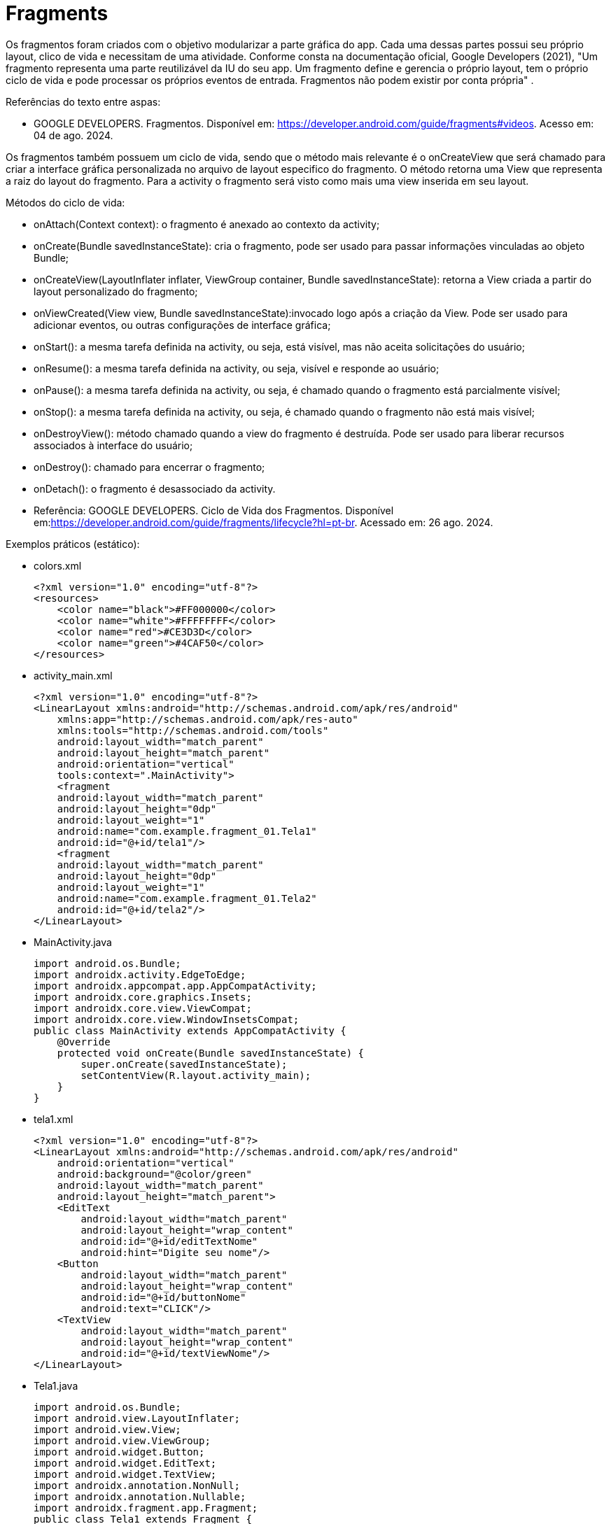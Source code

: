 
= Fragments

Os fragmentos foram criados com o objetivo modularizar a parte gráfica do app. Cada uma dessas partes possui seu próprio layout, clico de vida e necessitam de uma atividade. Conforme consta na documentação oficial, Google Developers (2021), "Um fragmento representa uma parte reutilizável da IU do seu app. Um fragmento define e gerencia o próprio layout, tem o próprio ciclo de vida e pode processar os próprios eventos de entrada. Fragmentos não podem existir por conta própria" .

Referências do texto entre aspas: 

- GOOGLE DEVELOPERS. Fragmentos. Disponível em: <https://developer.android.com/guide/fragments#videos>. Acesso em: 04 de ago. 2024. 

Os fragmentos também possuem um ciclo de vida, sendo que o método mais relevante é o onCreateView que será chamado para criar a interface gráfica personalizada no arquivo de layout especifico do fragmento. O método retorna uma View que representa a raiz do layout do fragmento. Para a activity o fragmento será visto como mais uma view inserida em seu layout.

Métodos do ciclo de vida:

- onAttach(Context context): o fragmento é anexado ao contexto da activity;

- onCreate(Bundle savedInstanceState): cria o fragmento, pode ser usado para passar informações vinculadas ao objeto Bundle; 

- onCreateView(LayoutInflater inflater, ViewGroup container, Bundle savedInstanceState): retorna a View criada a partir do layout personalizado do fragmento;

- onViewCreated(View view, Bundle savedInstanceState):invocado logo após a criação da View. Pode ser usado para adicionar eventos, ou outras configurações de interface gráfica;

- onStart(): a mesma tarefa definida na activity, ou seja, está visível, mas não aceita solicitações do usuário;

- onResume(): a mesma tarefa definida na activity, ou seja, visível e responde ao usuário;

- onPause(): a mesma tarefa definida na activity, ou seja, é chamado quando o fragmento está parcialmente visível;

- onStop(): a mesma tarefa definida na activity, ou seja, é chamado quando o fragmento não está mais visível;

- onDestroyView(): método chamado quando a view do fragmento é destruída. Pode ser usado para liberar recursos associados à interface do usuário;

- onDestroy(): chamado para encerrar o fragmento;

- onDetach(): o fragmento é desassociado da activity.

- Referência: GOOGLE DEVELOPERS. Ciclo de Vida dos Fragmentos. Disponível em:<https://developer.android.com/guide/fragments/lifecycle?hl=pt-br>. Acessado em: 26 ago. 2024.

Exemplos práticos (estático):

- colors.xml
[source,xml]
<?xml version="1.0" encoding="utf-8"?>
<resources>
    <color name="black">#FF000000</color>
    <color name="white">#FFFFFFFF</color>
    <color name="red">#CE3D3D</color>
    <color name="green">#4CAF50</color>
</resources>

- activity_main.xml
[source,xml]
<?xml version="1.0" encoding="utf-8"?>
<LinearLayout xmlns:android="http://schemas.android.com/apk/res/android"
    xmlns:app="http://schemas.android.com/apk/res-auto"
    xmlns:tools="http://schemas.android.com/tools"
    android:layout_width="match_parent"
    android:layout_height="match_parent"
    android:orientation="vertical"
    tools:context=".MainActivity">
    <fragment
    android:layout_width="match_parent"
    android:layout_height="0dp"
    android:layout_weight="1"
    android:name="com.example.fragment_01.Tela1"
    android:id="@+id/tela1"/>
    <fragment
    android:layout_width="match_parent"
    android:layout_height="0dp"
    android:layout_weight="1"
    android:name="com.example.fragment_01.Tela2"
    android:id="@+id/tela2"/>
</LinearLayout>

- MainActivity.java
[source,java]
import android.os.Bundle;
import androidx.activity.EdgeToEdge;
import androidx.appcompat.app.AppCompatActivity;
import androidx.core.graphics.Insets;
import androidx.core.view.ViewCompat;
import androidx.core.view.WindowInsetsCompat;
public class MainActivity extends AppCompatActivity {
    @Override
    protected void onCreate(Bundle savedInstanceState) {
        super.onCreate(savedInstanceState);
        setContentView(R.layout.activity_main);
    }
}

- tela1.xml
[source,xml]
<?xml version="1.0" encoding="utf-8"?>
<LinearLayout xmlns:android="http://schemas.android.com/apk/res/android"
    android:orientation="vertical"
    android:background="@color/green"
    android:layout_width="match_parent"
    android:layout_height="match_parent">
    <EditText
        android:layout_width="match_parent"
        android:layout_height="wrap_content"
        android:id="@+id/editTextNome"
        android:hint="Digite seu nome"/>
    <Button
        android:layout_width="match_parent"
        android:layout_height="wrap_content"
        android:id="@+id/buttonNome"
        android:text="CLICK"/>
    <TextView
        android:layout_width="match_parent"
        android:layout_height="wrap_content"
        android:id="@+id/textViewNome"/>
</LinearLayout>

- Tela1.java
[source,java]
import android.os.Bundle;
import android.view.LayoutInflater;
import android.view.View;
import android.view.ViewGroup;
import android.widget.Button;
import android.widget.EditText;
import android.widget.TextView;
import androidx.annotation.NonNull;
import androidx.annotation.Nullable;
import androidx.fragment.app.Fragment;
public class Tela1 extends Fragment {
    private EditText editText;
    private Button button;
    private TextView textView;
    @Override
    public View onCreateView(LayoutInflater inflater,
                             ViewGroup container,
                             Bundle savedInstanceState) {
        View view = inflater.inflate(R.layout.tela1,container,
                false);
        return view;
    }
    @Override
    public void onViewCreated(@NonNull View view, @Nullable Bundle savedInstanceState) {
        super.onViewCreated(view, savedInstanceState);
        editText = view.findViewById(R.id.editTextNome);
        button = view.findViewById(R.id.buttonNome);
        textView = view.findViewById(R.id.textViewNome);
        button.setOnClickListener(new View.OnClickListener() {
            @Override
            public void onClick(View view) {
                textView.setText(editText.getText().toString());
            }
        });
    }
}

- tela2.xml
[source,xml]
<?xml version="1.0" encoding="utf-8"?>
<LinearLayout xmlns:android="http://schemas.android.com/apk/res/android"
    android:orientation="vertical"
    android:layout_width="match_parent"
    android:background="@color/red"
    android:layout_height="match_parent">
    <EditText
        android:layout_width="match_parent"
        android:layout_height="wrap_content"
        android:id="@+id/editTextCurso"
        android:hint="Digite o curso"/>
    <Button
        android:layout_width="match_parent"
        android:layout_height="wrap_content"
        android:id="@+id/buttonCurso"
        android:text="CLICK"/>
    <TextView
        android:layout_width="match_parent"
        android:layout_height="wrap_content"
        android:id="@+id/textViewCurso"/>
</LinearLayout>

- Tela2.java
[source,java]
import android.os.Bundle;
import android.view.LayoutInflater;
import android.view.View;
import android.view.ViewGroup;
import android.widget.Button;
import android.widget.EditText;
import android.widget.TextView;
import androidx.annotation.NonNull;
import androidx.annotation.Nullable;
import androidx.fragment.app.Fragment;
public class Tela2 extends Fragment {
    private EditText editText;
    private Button button;
    private TextView textView;
    @Override
    public View onCreateView(LayoutInflater inflater,
                             ViewGroup container, Bundle savedInstanceState) {
        View view = inflater.inflate(R.layout.tela2, container, false);
        return view;
    }//method
    @Override
    public void onViewCreated(@NonNull View view, @Nullable Bundle savedInstanceState) {
        super.onViewCreated(view, savedInstanceState);
        editText = view.findViewById(R.id.editTextCurso);
        button = view.findViewById(R.id.buttonCurso);
        textView = view.findViewById(R.id.textViewCurso);
        button.setOnClickListener(new View.OnClickListener() {
            @Override
            public void onClick(View view) {
                textView.setText(editText.getText().toString());
            }
        });
    }
}
    
Exemplos práticos (dinâmico):

- colors.xml
[source,xml]
<?xml version="1.0" encoding="utf-8"?>
<resources>
    <color name="black">#FF000000</color>
    <color name="white">#FFFFFFFF</color>
    <color name="green">#4CAF50</color>
    <color name="orange">#FF9800</color>
    <color name="blue">#00BCD4</color>
    <color name="red">#E91E63</color>
</resources>

- activity_main.xml
[source,xml]
<?xml version="1.0" encoding="utf-8"?>
<LinearLayout xmlns:android="http://schemas.android.com/apk/res/android"
    xmlns:app="http://schemas.android.com/apk/res-auto"
    xmlns:tools="http://schemas.android.com/tools"
    android:layout_width="match_parent"
    android:layout_height="match_parent"
    android:orientation="vertical"
    android:background="@color/orange"
    tools:context=".MainActivity">
    <LinearLayout
        android:layout_width="match_parent"
        android:layout_height="wrap_content"
        android:orientation="horizontal">
        <Button
            android:layout_width="0dp"
            android:layout_weight="1"
            android:text="Tela1"
            android:onClick="trocar"
            android:id="@+id/buttonTela1"
            android:layout_height="wrap_content"/>
        <Button
            android:layout_width="0dp"
            android:layout_weight="1"
            android:text="Tela2"
            android:onClick="trocar"
            android:id="@+id/buttonTela2"
            android:layout_height="wrap_content"/>
    </LinearLayout>
    <FrameLayout
    android:layout_width="match_parent"
    android:layout_height="match_parent"
    android:background="@color/red"
    android:id="@+id/telaPrincipal" />
</LinearLayout>

- MainActivity.java
[source,java]
import android.os.Bundle;
import android.view.View;
import android.widget.Button;
import androidx.activity.EdgeToEdge;
import androidx.appcompat.app.AppCompatActivity;
import androidx.core.graphics.Insets;
import androidx.core.view.ViewCompat;
import androidx.core.view.WindowInsetsCompat;
import androidx.fragment.app.FragmentManager;
import androidx.fragment.app.FragmentTransaction;
public class MainActivity extends AppCompatActivity {
    private Button buttonTela1,buttonTela2;
    private FragmentManager fm;
    @Override
    protected void onCreate(Bundle savedInstanceState) {
        super.onCreate(savedInstanceState);
        setContentView(R.layout.activity_main);
        buttonTela1 = findViewById(R.id.buttonTela1);  
        buttonTela2 = findViewById(R.id.buttonTela2);
        fm = getSupportFragmentManager();  
        // Carrega a tela 1
        FragmentTransaction ft = fm.beginTransaction();
        ft.replace(R.id.telaPrincipal, new Tela1());
        ft.commit();
    }
    public void trocar(View view){
        if(view.getId() == R.id.buttonTela1){
            FragmentTransaction ft = fm.beginTransaction();  
            ft.replace(R.id.telaPrincipal, new Tela1());  
            ft.commit();  //confirmar
        }
        if(view.getId() == R.id.buttonTela2){
            FragmentTransaction ft = fm.beginTransaction();
            ft.replace(R.id.telaPrincipal, new Tela2());
            ft.commit();
        }
    }//
}

- tela1.xml
[source,xml]
<?xml version="1.0" encoding="utf-8"?>
<LinearLayout
    xmlns:android="http://schemas.android.com/apk/res/android"
    android:layout_width="match_parent"
    android:background="@color/green"
    android:orientation="vertical"
    android:layout_height="match_parent">
    <EditText
        android:layout_width="match_parent"
        android:layout_height="wrap_content"
        android:id="@+id/editTextNome"
        android:hint="Digite seu nome"/>
    <Button
        android:layout_width="match_parent"
        android:layout_height="wrap_content"
        android:id="@+id/buttonNome"
        android:text="CLICK"/>
    <TextView
        android:layout_width="match_parent"
        android:layout_height="wrap_content"
        android:id="@+id/textViewNome" />
</LinearLayout>

- Tela1.java
[source,java]
import android.os.Bundle;
import android.view.LayoutInflater;
import android.view.View;
import android.view.ViewGroup;
import android.widget.Button;
import android.widget.EditText;
import android.widget.TextView;
import androidx.annotation.NonNull;
import androidx.annotation.Nullable;
import androidx.fragment.app.Fragment;
public class Tela1 extends Fragment {
    private EditText editText;
    private Button button;
    private TextView textView;
    @Override
    public View onCreateView(LayoutInflater inflater, ViewGroup container, Bundle savedInstanceState) {
        View view = inflater.inflate(R.layout.tela1,container, false);
        return view;
    }//method
    @Override
    public void onViewCreated(@NonNull View view, @Nullable Bundle savedInstanceState) {
        super.onViewCreated(view, savedInstanceState);
        editText = view.findViewById(R.id.editTextNome);
        button = view.findViewById(R.id.buttonNome);
        textView = view.findViewById(R.id.textViewNome);
        button.setOnClickListener(new View.OnClickListener() {
            @Override
            public void onClick(View view) {
                textView.setText(editText.getText().toString());
            }
        });
    }
}

- tela2.xml
[source,xml]
<?xml version="1.0" encoding="utf-8"?>
<LinearLayout
    xmlns:android="http://schemas.android.com/apk/res/android"
    android:layout_width="match_parent"
    android:background="@color/blue"
    android:orientation="vertical"
    android:layout_height="match_parent">
    <EditText
        android:layout_width="match_parent"
        android:layout_height="wrap_content"
        android:id="@+id/editTextCurso"
        android:hint="Digite o curso"/>
    <Button
        android:layout_width="match_parent"
        android:layout_height="wrap_content"
        android:id="@+id/buttonCurso"
        android:text="CLICK"/>
    <TextView
        android:layout_width="match_parent"
        android:layout_height="wrap_content"
        android:id="@+id/textViewCurso" />
</LinearLayout>

- Tela2.java
[source,java]
import android.os.Bundle;
import android.view.LayoutInflater;
import android.view.View;
import android.view.ViewGroup;
import android.widget.Button;
import android.widget.EditText;
import android.widget.TextView;
import androidx.annotation.NonNull;
import androidx.annotation.Nullable;
import androidx.fragment.app.Fragment;
public class Tela2 extends Fragment {
    private EditText editText;
    private Button button;
    private TextView textView;
    @Override
    public View onCreateView(LayoutInflater inflater,
                             ViewGroup container, Bundle savedInstanceState) {
        View view = inflater.inflate(R.layout.tela2,container,false);
        return view;
    }//method
    @Override
    public void onViewCreated(@NonNull View view, @Nullable Bundle savedInstanceState) {
        super.onViewCreated(view, savedInstanceState);
        editText = view.findViewById(R.id.editTextCurso);
        button = view.findViewById(R.id.buttonCurso);
        textView = view.findViewById(R.id.textViewCurso);
        button.setOnClickListener(new View.OnClickListener() {
            @Override
            public void onClick(View view) {
                textView.setText(editText.getText().toString());
            }
        });
    }
}

Veja que na documentação oficial(https://developer.android.com/guide/fragments/create?hl=pt-br), que a tag para adicionar o fragmento foi atualizada para <androidx.fragment.app.FragmentContainerView>. A mesma tag pode ser usada tanto para adicionar o fragmento via XML como programaticamente. A diferença é que para adicionar via XML, deve ser usado o atributo name, passando o nome da classe java que estende a classe Fragment. Caso deseje adicionar de forma dinâmica use o atributo id. 

Por exemplo: no arquivo activity_main.xml a nova tag  adicionada ficaria assim:

[source,xml]
<androidx.fragment.app.FragmentContainerView
   android:layout_width="wrap_content"
   android:layout_height="wrap_content"
   android:id="@+id/tela" />

Na classe MainActivity, coloque o gerenciamento de fragmento no método onCreate.

[source,java]
protected void onCreate(Bundle savedInstanceState) {
   super.onCreate(savedInstanceState);
   setContentView(R.layout.activity_main);
   getSupportFragmentManager().beginTransaction()
           .setReorderingAllowed(true) 
           .add(R.id.tela, FragmentActivity.class,null)
           .commit();
}

Exemplos práticos (FragContentView):

- colors.xml
[source,xml]
<?xml version="1.0" encoding="utf-8"?>
<resources>
    <color name="black">#FF000000</color>
    <color name="white">#FFFFFFFF</color>
    <color name="green">#4CAF50</color>
    <color name="orange">#FF9800</color>
    <color name="blue">#00BCD4</color>
    <color name="red">#E91E63</color>
</resources>

- activity_main.xml
[source,xml]
<?xml version="1.0" encoding="utf-8"?>
<LinearLayout xmlns:android="http://schemas.android.com/apk/res/android"
    xmlns:tools="http://schemas.android.com/tools"
    android:layout_width="match_parent"
    android:layout_height="match_parent"
    android:orientation="vertical"
    android:background="@color/orange"
    tools:context=".MainActivity">
    <androidx.fragment.app.FragmentContainerView
        android:id="@+id/telaPrincipal"
        android:layout_width="match_parent"
        android:layout_height="match_parent"
        android:background="@color/green"
        tools:layout="@layout/tela1" />
</LinearLayout>

- tela1.xml
[source,xml]
<?xml version="1.0" encoding="utf-8"?>
<LinearLayout xmlns:android="http://schemas.android.com/apk/res/android"
    android:layout_width="match_parent"
    android:layout_height="match_parent"
    android:orientation="vertical"
    android:gravity="center"
    android:padding="24dp"
    android:background="@android:color/holo_blue_light">
    <TextView
        android:id="@+id/textViewMensagem"
        android:layout_width="wrap_content"
        android:layout_height="wrap_content"
        android:text="Olá, você está na Tela 1!"
        android:textSize="20sp"
        android:textColor="@android:color/white" />
    <Button
        android:id="@+id/buttonMensagem"
        android:layout_width="wrap_content"
        android:layout_height="wrap_content"
        android:text="Clique aqui"
        android:layout_marginTop="16dp" />
</LinearLayout>

- Tela1.java
[source,java]
import android.os.Bundle;
import android.view.LayoutInflater;
import android.view.View;
import android.view.ViewGroup;
import android.widget.Button;
import android.widget.TextView;
import androidx.annotation.NonNull;
import androidx.annotation.Nullable;
import androidx.fragment.app.Fragment;
public class Tela1 extends Fragment {
    private TextView textView;
    private Button button;
    @Override
    public View onCreateView(LayoutInflater inflater, ViewGroup container, Bundle savedInstanceState) {
        return inflater.inflate(R.layout.tela1, container, false);
    }
    @Override
    public void onViewCreated(@NonNull View view, @Nullable Bundle savedInstanceState) {
        super.onViewCreated(view, savedInstanceState);
        textView = view.findViewById(R.id.textViewMensagem);
        button = view.findViewById(R.id.buttonMensagem);
        button.setOnClickListener(new View.OnClickListener() {
            @Override
            public void onClick(View v) {
                textView.setText("Você clicou no botão da Tela 1!");
            }
        });
    }
}

- MainActivity.java
[source,java]
import android.os.Bundle;
import androidx.activity.EdgeToEdge;
import androidx.appcompat.app.AppCompatActivity;
import androidx.core.graphics.Insets;
import androidx.core.view.ViewCompat;
import androidx.core.view.WindowInsetsCompat;
import androidx.fragment.app.FragmentManager;
import androidx.fragment.app.FragmentTransaction;
public class MainActivity extends AppCompatActivity {
    @Override
    protected void onCreate(Bundle savedInstanceState) {
        super.onCreate(savedInstanceState);
        setContentView(R.layout.activity_main);
        FragmentManager fm = getSupportFragmentManager();
        FragmentTransaction ft = fm.beginTransaction();
        ft.replace(R.id.telaPrincipal, new Tela1());
        ft.commit();
    }
}

Exemplo mostrando a interação do clico de vida da Activity e dos Fragments:

- activity_main.xml
[source,xml]
<?xml version="1.0" encoding="utf-8"?>
<androidx.constraintlayout.widget.ConstraintLayout xmlns:android="http://schemas.android.com/apk/res/android"
    xmlns:app="http://schemas.android.com/apk/res-auto"
    xmlns:tools="http://schemas.android.com/tools"
    android:id="@+id/main"
    android:layout_width="match_parent"
    android:layout_height="match_parent"
    tools:context=".MainActivity">
    <LinearLayout xmlns:android="http://schemas.android.com/apk/res/android"
        android:layout_width="match_parent"
        android:layout_height="match_parent"
        android:orientation="vertical">
        <FrameLayout
            android:id="@+id/fragment_container"
            android:layout_width="match_parent"
            android:layout_height="0dp"
            android:layout_weight="1" />
        <Button
            android:id="@+id/button"
            android:layout_width="match_parent"
            android:layout_height="wrap_content"
            android:text="Trocar Fragmento" />
    </LinearLayout>
</androidx.constraintlayout.widget.ConstraintLayout>

- fragment_imagem.xml
[source,xml]
<?xml version="1.0" encoding="utf-8"?>
<FrameLayout xmlns:android="http://schemas.android.com/apk/res/android"
    xmlns:tools="http://schemas.android.com/tools"
    android:layout_width="match_parent"
    android:layout_height="match_parent"
    tools:context=".ImagemFragment">
    <ImageView
        android:id="@+id/imagem"
        android:layout_width="match_parent"
        android:layout_height="wrap_content"
        android:src="@drawable/ic_launcher_foreground"
        tools:srcCompat="@tools:sample/avatars" />
</FrameLayout>

- fragment_lista.xml
[source,xml]
<?xml version="1.0" encoding="utf-8"?>
<FrameLayout xmlns:android="http://schemas.android.com/apk/res/android"
    xmlns:tools="http://schemas.android.com/tools"
    android:layout_width="match_parent"
    android:layout_height="match_parent"
    tools:context=".ListaFragment">
    <ListView
        android:id="@+id/list_view"
        android:layout_width="match_parent"
        android:layout_height="match_parent"/>
</FrameLayout>

- MainActivity.java
[source,java]
import android.os.Bundle;
import android.util.Log;
import android.view.View;
import android.widget.Button;
import androidx.activity.EdgeToEdge;
import androidx.appcompat.app.AppCompatActivity;
import androidx.core.graphics.Insets;
import androidx.core.view.ViewCompat;
import androidx.core.view.WindowInsetsCompat;
import androidx.fragment.app.Fragment;
import androidx.fragment.app.FragmentManager;
import androidx.fragment.app.FragmentTransaction;
public class MainActivity extends AppCompatActivity {
    private boolean controleFragment = true;
    @Override
    protected void onCreate(Bundle savedInstanceState) {
        super.onCreate(savedInstanceState);
        //permite que você exiba visualizações atrás da barra de status
        EdgeToEdge.enable(this);
        setContentView(R.layout.activity_main);
        //insets barra de status no topo da tela
        // ou a barra de navegação na parte inferior.
        //garantir que o conteúdo da tela
        // não fique oculto ou sobreposto por esses elementos do sistema.
        ViewCompat.setOnApplyWindowInsetsListener(findViewById(R.id.main), (v, insets) -> {
            Insets systemBars = insets.getInsets(WindowInsetsCompat.Type.systemBars());
            v.setPadding(systemBars.left, systemBars.top, systemBars.right, systemBars.bottom);
            return insets;
        });
        Log.i("Activity","Criada");
        if (savedInstanceState == null) {
            mostrar(new ImagemFragment());
        }
        Button button = findViewById(R.id.button);
        button.setOnClickListener(new View.OnClickListener() {
            @Override
            public void onClick(View v) {
                // Alterna entre os fragmentos
                if (controleFragment) {
                    mostrar(new ListaFragment());
                } else {
                    mostrar(new ImagemFragment());
                }
                controleFragment = !controleFragment;
            }
        });
    }//
    private void mostrar(Fragment fragment) {
        FragmentManager fragmentManager = getSupportFragmentManager();
        FragmentTransaction fragmentTransaction = fragmentManager.beginTransaction();
        fragmentTransaction.replace(R.id.fragment_container, fragment);
        fragmentTransaction.commit();
    }
    @Override
    protected void onPause() {
        super.onPause();
        Log.i("Activity","Pausada");
    }
    @Override
    protected void onResume() {
        super.onResume();
        Log.i("Activity","Pronta");
    }
    @Override
    protected void onStart() {
        super.onStart();
        Log.i("Activity","Inicializada");
    }
    @Override
    protected void onStop() {
        super.onStop();
        Log.i("Activity","Parada");
    }
    @Override
    protected void onDestroy() {
        super.onDestroy();
        Log.i("Activity","Destruída");
    }
}//

- ImagemFragment.java
[source,java]
import android.content.Context;
import android.os.Bundle;
import androidx.fragment.app.Fragment;
import androidx.annotation.NonNull;
import androidx.annotation.Nullable;
import android.util.Log;
import android.view.LayoutInflater;
import android.view.View;
import android.view.ViewGroup;
public class ImagemFragment extends Fragment {
    @Nullable
    @Override
    public View onCreateView(@NonNull LayoutInflater inflater, @Nullable ViewGroup container, @Nullable Bundle savedInstanceState) {
        Log.e("Fragment","criando a view");
        return inflater.inflate(R.layout.fragment_imagem,
                container, false);
    }//
    @Override
    public void onAttach(@NonNull Context context) {
        super.onAttach(context);
        Log.e("Fragment","anexado");
    }
    @Override
    public void onCreate(@Nullable Bundle savedInstanceState) {
        super.onCreate(savedInstanceState);
        Log.e("Fragment","criado");
    }
    @Override
    public void onViewCreated(@NonNull View view, @Nullable Bundle savedInstanceState) {
        super.onViewCreated(view, savedInstanceState);
        Log.e("Fragment","view já criada");
    }
    @Override
    public void onStart() {
        super.onStart();
        Log.e("Fragment","inicializado");
    }
    @Override
    public void onResume() {
        super.onResume();
        Log.e("Fragment","pronto");
    }
    @Override
    public void onStop() {
        super.onStop();
        Log.e("Fragment","parado");
    }
    @Override
    public void onDestroy() {
        super.onDestroy();
        Log.e("Fragment","destroi o fragmento");
    }
    @Override
    public void onDetach() {
        super.onDetach();
        Log.e("Fragment","desassocia o fragmento à actividade");
    }
    @Override
    public void onDestroyView() {
        super.onDestroyView();
        Log.e("Fragment","destroi a view do fragmento");
    }
    @Override
    public void onPause() {
        super.onPause();
        Log.e("Fragment","pausado");
    }
}//class

- ListaFragment.java
[source,java]
import android.os.Bundle;
import android.view.LayoutInflater;
import android.view.View;
import android.view.ViewGroup;
import android.widget.ArrayAdapter;
import android.widget.ListView;
import androidx.annotation.NonNull;
import androidx.annotation.Nullable;
import androidx.fragment.app.Fragment;
public class ListaFragment extends Fragment {
    @Nullable
    @Override
    public View onCreateView(@NonNull LayoutInflater inflater,
                             @Nullable ViewGroup container,
                             @Nullable Bundle savedInstanceState) {
        return inflater.inflate(R.layout.fragment_lista, container,
                false);
    }
    @Override
    public void onViewCreated(@NonNull View view, @Nullable Bundle savedInstanceState) {
        super.onViewCreated(view, savedInstanceState);
        ListView listView = view.findViewById(R.id.list_view);
        String[] items = {"Java", "Python", "Kotlin"};
        ArrayAdapter<String> adapter = new ArrayAdapter<>(getContext(),
                android.R.layout.simple_list_item_1, items);
        listView.setAdapter(adapter);
    }
}

Exemplos práticos (Passando valor da activity para o fragmento):

- activity_main.xml
[source,xml]
<?xml version="1.0" encoding="utf-8"?>
<LinearLayout xmlns:android="http://schemas.android.com/apk/res/android"
    xmlns:app="http://schemas.android.com/apk/res-auto"
    xmlns:tools="http://schemas.android.com/tools"
    android:layout_width="match_parent"
    android:layout_height="match_parent"
    android:orientation="vertical"
    tools:context=".MainActivity">
    <androidx.fragment.app.FragmentContainerView
    xmlns:android="http://schemas.android.com/apk/res/android"
    android:id="@+id/fragment_container_view"
    android:layout_width="match_parent"
    android:layout_height="match_parent" />
</LinearLayout>

- MainActivity.java
[source,java]
import androidx.appcompat.app.AppCompatActivity;
import android.os.Bundle;
public class MainActivity extends AppCompatActivity {
    @Override
    protected void onCreate(Bundle savedInstanceState) {
        super.onCreate(savedInstanceState);
        setContentView(R.layout.activity_main);
        if (savedInstanceState == null) {
            Bundle bundle = new Bundle();
            bundle.putInt("number", 10);
            getSupportFragmentManager().beginTransaction()
                    .setReorderingAllowed(true)
                    .add(R.id.fragment_container_view,
                            ExampleFragment.class, bundle)
                    .commit();
        }
    }
}

- example_fragment.xml
[source,xml]
<?xml version="1.0" encoding="utf-8"?>
<LinearLayout xmlns:android="http://schemas.android.com/apk/res/android"
    android:orientation="vertical"
    android:layout_width="match_parent"
    android:layout_height="match_parent"
    android:gravity="center"
    android:padding="16dp">
    <TextView
        android:id="@+id/textViewHello"
        android:layout_width="wrap_content"
        android:layout_height="wrap_content"
        android:text="Texto padrão"
        android:textSize="20sp"/>
</LinearLayout>

- ExampleFragment.java
[source,java]
import android.os.Bundle;
import android.view.LayoutInflater;
import android.view.View;
import android.view.ViewGroup;
import android.widget.TextView;
import androidx.annotation.NonNull;
import androidx.annotation.Nullable;
import androidx.fragment.app.Fragment;
public class ExampleFragment extends Fragment {
    @Override
    public View onCreateView(LayoutInflater inflater, ViewGroup container, Bundle savedInstanceState) {
        return inflater.inflate(R.layout.example_fragment, container, false);
    }
    @Override
    public void onViewCreated(@NonNull View view, @Nullable Bundle savedInstanceState) {
        super.onViewCreated(view, savedInstanceState);
        Bundle bundle = getArguments();
        if (bundle != null) {
            Integer msg = bundle.getInt("number");
            TextView textViewHello = view.findViewById(R.id.textViewHello);
            textViewHello.setText(msg.toString());
        }
    }
}

Exemplos práticos (Comunicação entre Fragment e Activity):

- fragment_mensagem.xml
[source,xml]
<?xml version="1.0" encoding="utf-8"?>
<LinearLayout
    xmlns:android="http://schemas.android.com/apk/res/android"
    android:layout_width="match_parent"
    android:layout_height="wrap_content"
    android:orientation="vertical"
    android:padding="16dp">
    <EditText
        android:id="@+id/editTextMensagem"
        android:layout_width="match_parent"
        android:layout_height="wrap_content"
        android:hint="Digite algo" />
    <Button
        android:id="@+id/buttonEnviar"
        android:layout_width="match_parent"
        android:layout_height="wrap_content"
        android:text="Enviar" />
</LinearLayout>

- FragmentMensagem.java
[source,java]
import android.content.Context;
import android.os.Bundle;
import androidx.annotation.NonNull;
import androidx.annotation.Nullable;
import androidx.fragment.app.Fragment;
import android.view.LayoutInflater;
import android.view.View;
import android.view.ViewGroup;
import android.widget.Button;
import android.widget.EditText;
public class FragmentMensagem extends Fragment {
    private EditText editText;
    private Button button;
    private EnviarMensagemListener listener;
    // Interface de comunicação com a Activity
    public interface EnviarMensagemListener {
        void onMensagemEnviada(String texto);
    }
    @Override
    public void onAttach(@NonNull Context context) {
        super.onAttach(context);
        if (context instanceof EnviarMensagemListener) {
            listener = (EnviarMensagemListener) context;
        }
    }
    @Nullable
    @Override
    public View onCreateView(@NonNull LayoutInflater inflater,
                             @Nullable ViewGroup container,
                             @Nullable Bundle savedInstanceState) {
        View view = inflater.inflate(R.layout.fragment_mensagem, container, false);
        editText = view.findViewById(R.id.editTextMensagem);
        button = view.findViewById(R.id.buttonEnviar);
        button.setOnClickListener(v -> {
            String texto = editText.getText().toString();
            if (listener != null) {
                listener.onMensagemEnviada(texto);
            }
        });
        return view;
    }
}

- activity_main.xml
[source,xml]
<?xml version="1.0" encoding="utf-8"?>
<FrameLayout
    xmlns:android="http://schemas.android.com/apk/res/android"
    android:id="@+id/containerFragment"
    android:layout_width="match_parent"
    android:layout_height="match_parent" />

- MainActivity.java
[source,java]
import android.os.Bundle;
import android.widget.Toast;
import androidx.appcompat.app.AppCompatActivity;
public class MainActivity extends AppCompatActivity
        implements FragmentMensagem.EnviarMensagemListener {
    @Override
    protected void onCreate(Bundle savedInstanceState) {
        super.onCreate(savedInstanceState);
        setContentView(R.layout.activity_main);
        if (savedInstanceState == null) {
            getSupportFragmentManager().beginTransaction()
                    .replace(R.id.containerFragment,
                            new FragmentMensagem())
                    .commit();
        }
    }
    @Override
    public void onMensagemEnviada(String texto) {
        Toast.makeText(this, "Recebido do Fragmento: "
                + texto, Toast.LENGTH_SHORT).show();
    }
}

Exemplos práticos (maneiras de trocar os fragmentos):

- colors.xml
[source,xml]
<?xml version="1.0" encoding="utf-8"?>
<resources>
    <color name="black">#FF000000</color>
    <color name="white">#FFFFFFFF</color>
    <color name="green">#8BC34A</color>
    <color name="blue">#00BCD4</color>
</resources>

- fragment_one.xml
[source,xml]
<FrameLayout xmlns:android="http://schemas.android.com/apk/res/android"
    android:layout_width="match_parent"
    android:layout_height="match_parent"
    android:background="@color/green">
    <TextView
        android:layout_width="match_parent"
        android:layout_height="match_parent"
        android:text="Fragmento 1"
        android:gravity="center"
        android:textAppearance="@style/TextAppearance.AppCompat.Medium" />
</FrameLayout>

- fragment_two.xml
[source,xml]
<FrameLayout xmlns:android="http://schemas.android.com/apk/res/android"
    android:layout_width="match_parent"
    android:layout_height="match_parent"
    android:background="@color/blue">
    <TextView
        android:layout_width="match_parent"
        android:layout_height="match_parent"
        android:text="Fragmento 2"
        android:gravity="center"
        android:textAppearance="@style/TextAppearance.AppCompat.Medium" />
</FrameLayout>

- FragmentOne.java
[source,java]
import android.os.Bundle;
import android.view.LayoutInflater;
import android.view.View;
import android.view.ViewGroup;
import androidx.annotation.NonNull;
import androidx.annotation.Nullable;
import androidx.fragment.app.Fragment;
public class FragmentOne extends Fragment {
    @Nullable
    @Override
    public View onCreateView(@NonNull LayoutInflater inflater,
                             @Nullable ViewGroup container,
                             @Nullable Bundle savedInstanceState) {
        return inflater.inflate(R.layout.fragment_one, container, false);
    }
}

- FragmentTwo.java
[source,java]
import android.os.Bundle;
import android.view.LayoutInflater;
import android.view.View;
import android.view.ViewGroup;
import androidx.annotation.NonNull;
import androidx.annotation.Nullable;
import androidx.fragment.app.Fragment;
public class FragmentTwo extends Fragment {
    @Nullable
    @Override
    public View onCreateView(@NonNull LayoutInflater inflater,
                             @Nullable ViewGroup container,
                             @Nullable Bundle savedInstanceState) {
        return inflater.inflate(R.layout.fragment_two, container, false);
    }
}

- ActivityMain.java
[source,java]
import android.os.Bundle;
import android.view.View;
import androidx.appcompat.app.AppCompatActivity;
import androidx.fragment.app.Fragment;
import androidx.fragment.app.FragmentManager;
import androidx.fragment.app.FragmentTransaction;
public class MainActivity extends AppCompatActivity {
    FragmentManager fragmentManager;
    FragmentTransaction transaction;
    boolean adicionado = false;
    Fragment fragmentOne, fragmentTwo;
    @Override
    protected void onCreate(Bundle savedInstanceState) {
        super.onCreate(savedInstanceState);
        setContentView(R.layout.activity_main);
        fragmentManager = getSupportFragmentManager();
        fragmentOne = new FragmentOne();
        fragmentTwo = new FragmentTwo();
        getSupportFragmentManager().beginTransaction()
                .add(R.id.container, fragmentOne)
                .commit();
        findViewById(R.id.buttonTrocar).setOnClickListener(new View.OnClickListener() {
            @Override
            public void onClick(View v) {
                transaction = fragmentManager.beginTransaction();
                transaction.replace(R.id.container, fragmentTwo);
                transaction.commit();
            }
        });
        findViewById(R.id.buttonRetornar).
                setOnClickListener(new View.OnClickListener() {
                    @Override
                    public void onClick(View v) {
                        transaction = fragmentManager.beginTransaction();
                        transaction.replace(R.id.container, fragmentTwo);
                        transaction.addToBackStack(null); // permite voltar para a tela anterior
                        transaction.commit();
                    }
                });
        findViewById(R.id.buttonOcultar).setOnClickListener(new View.OnClickListener() {
            @Override
            public void onClick(View view) {
                transaction = fragmentManager.beginTransaction();
                if (!adicionado) {
                    // Adiciona o fragmento2 e esconde o fragmento1
                   //ambos ficam na memória
                    transaction.hide(fragmentOne);
                    transaction.add(R.id.container, fragmentTwo);
                    adicionado = true;
                } else {
                    // Alterna entre os dois
                    if (fragmentTwo.isHidden()) {
                        transaction.hide(fragmentOne);
                        transaction.show(fragmentTwo);
                    } else {
                        transaction.hide(fragmentTwo);
                        transaction.show(fragmentOne);
                    }
                }
                transaction.commit();
            }
        });                                                    
    }
}

Exemplos práticos (lista com 4 itens e cada item é mostrado usando fragmentos):

- strings.xml
[source,xml]
<resources>
    <string name="app_name">FragLista</string>
    <!-- Nomes das Estrelas -->
    <string name="estrela_1_nome">Estrela 1</string>
    <string name="estrela_2_nome">Estrela 2</string>
    <string name="estrela_3_nome">Estrela 3</string>
    <!-- Descrições das Estrelas -->
    <string name="estrela_1_descricao">Descrição detalhada da Estrela 1.</string>
    <string name="estrela_2_descricao">Descrição detalhada da Estrela 2.</string>
    <string name="estrela_3_descricao">Descrição detalhada da Estrela 3.</string>
</resources>

- activity_main.xml
[source,xml]
<?xml version="1.0" encoding="utf-8"?>
<LinearLayout xmlns:android="http://schemas.android.com/apk/res/android"
    xmlns:app="http://schemas.android.com/apk/res-auto"
    xmlns:tools="http://schemas.android.com/tools"
    android:layout_width="match_parent"
    android:layout_height="match_parent"
    android:orientation="vertical"
    tools:context=".MainActivity">
    <androidx.recyclerview.widget.RecyclerView
        android:id="@+id/recyclerView"
        android:layout_width="match_parent"
        android:layout_height="wrap_content"/>
</LinearLayout>

- MainActivity.java
[source,java]
import android.content.Intent;
import android.os.Bundle;
import android.view.View;
import androidx.appcompat.app.AppCompatActivity;
import androidx.recyclerview.widget.LinearLayoutManager;
import androidx.recyclerview.widget.RecyclerView;
import java.util.List;
public class MainActivity extends AppCompatActivity implements EstrelaAdapter.OnItemClickListener {
    private RecyclerView recyclerView;
    private EstrelaAdapter estrelaAdapter;
    private List<Estrela> estrelas;
    @Override
    protected void onCreate(Bundle savedInstanceState) {
        super.onCreate(savedInstanceState);
        setContentView(R.layout.activity_main);
        recyclerView = findViewById(R.id.recyclerView);
        recyclerView.setLayoutManager(new LinearLayoutManager(this));
        EstrelaRepositorio estrelaRepositorio = new EstrelaRepositorio(this);
        estrelas = estrelaRepositorio.getStars();
        estrelaAdapter = new EstrelaAdapter(estrelas, this);
        recyclerView.setAdapter(estrelaAdapter);
    }
    @Override
    public void onItemClick(Estrela estrela) {
        // Ao clicar em um item da lista, abrir a DetalheActivity
        Intent intent = new Intent(MainActivity.this, DetalheActivity.class);
        intent.putExtra("estrela_nome", estrela.getNome());
        intent.putExtra("estrela_descricao", estrela.getDescricao());
        startActivity(intent);
    }
}

- Estrela.java
[source,java]
public class Estrela {
    private String nome;
    private String descricao;
    public Estrela(String nome, String descricao) {
        this.nome = nome;
        this.descricao = descricao;
    }
    public String getNome() {
        return nome;
    }
    public void setNome(String nome) {
        this.nome = nome;
    }
    public String getDescricao() {
        return descricao;
    }
    public void setDescricao(String descricao) {
        this.descricao = descricao;
    }
    @Override
    public String toString() {
        return "Estrela{" +
                "nome='" + nome + '\'' +
                '}';
    }
}

- EstrelaRepositorio.java
[source,java]
import android.content.Context;
import android.content.res.Resources;
import java.util.ArrayList;
import java.util.List;
public class EstrelaRepositorio {
    private Context context;
    public EstrelaRepositorio(Context context) {
        this.context = context;
    }
    public List<Estrela> getStars() {
        List<Estrela> estrelas = new ArrayList<>();
        Resources res = context.getResources();
        estrelas.add(new Estrela(res.getString(R.string.estrela_1_nome), res.getString(R.string.estrela_1_descricao)));
        estrelas.add(new Estrela(res.getString(R.string.estrela_2_nome), res.getString(R.string.estrela_2_descricao)));
        estrelas.add(new Estrela(res.getString(R.string.estrela_3_nome), res.getString(R.string.estrela_3_descricao)));
        return estrelas;
    }
}

- EstrelaAdapter.java
[source,java]
import android.view.LayoutInflater;
import android.view.View;
import android.view.ViewGroup;
import android.widget.TextView;
import androidx.recyclerview.widget.RecyclerView;
import java.util.List;
public class EstrelaAdapter extends
        RecyclerView.Adapter<EstrelaAdapter.StarViewHolder> {
    private List<Estrela> estrelas;
    private OnItemClickListener listener;
    public interface OnItemClickListener {
        void onItemClick(Estrela estrela);
    }
    public EstrelaAdapter(List<Estrela> estrelas, OnItemClickListener listener) {
        this.estrelas = estrelas;
        this.listener = listener;
    }
    @Override
    public StarViewHolder onCreateViewHolder(ViewGroup parent, int viewType) {
        View view = LayoutInflater.from(parent.getContext()).inflate(android.R.layout.simple_list_item_1, parent, false);
        return new StarViewHolder(view);
    }
    @Override
    public void onBindViewHolder(StarViewHolder holder, int position) {
        Estrela estrela = estrelas.get(position);
        holder.textView.setText(estrela.getNome());
    }
    @Override
    public int getItemCount() {
        return estrelas.size();
    }
    class StarViewHolder extends RecyclerView.ViewHolder {
        TextView textView;
        public StarViewHolder(View itemView) {
            super(itemView);
            textView = itemView.findViewById(android.R.id.text1);
            itemView.setOnClickListener(new View.OnClickListener() {
                @Override
                public void onClick(View v) {
                    listener.onItemClick(estrelas.get(getAdapterPosition()));
                }
            });
        }
    }
}

- activity_detalhe.xml
[source,xml]
<?xml version="1.0" encoding="utf-8"?>
<FrameLayout xmlns:android="http://schemas.android.com/apk/res/android"
    android:id="@+id/fragment_container"
    android:layout_width="match_parent"
    android:layout_height="match_parent"/>

- DetalheActivity.java
[source,java]
import android.os.Bundle;
import androidx.appcompat.app.AppCompatActivity;
public class DetalheActivity extends AppCompatActivity {
    @Override
    protected void onCreate(Bundle savedInstanceState) {
        super.onCreate(savedInstanceState);
        setContentView(R.layout.activity_detalhe);
        String estrelaNome = getIntent().getStringExtra("estrela_nome");
        String estrelaDescricao = getIntent().getStringExtra("estrela_descricao");
        EstrelaFragment fragmento = EstrelaFragment.newInstance(estrelaNome, estrelaDescricao);
        getSupportFragmentManager().beginTransaction()
                .replace(R.id.fragment_container, fragmento)
                .commit();
    }
}

- fragment_estrela.xml
[source,xml]
<?xml version="1.0" encoding="utf-8"?>
<LinearLayout xmlns:android="http://schemas.android.com/apk/res/android"
    android:layout_width="match_parent"
    android:layout_height="match_parent"
    android:orientation="vertical"
    android:padding="16dp">
    <TextView
        android:id="@+id/textviewNomeEstrela"
        android:layout_width="wrap_content"
        android:layout_height="wrap_content"
        android:textAppearance="@style/TextAppearance.AppCompat.Medium"
        android:textStyle="bold" />
    <TextView
        android:id="@+id/textViewDescricao"
        android:layout_width="wrap_content"
        android:layout_height="wrap_content"
        android:textAppearance="@style/TextAppearance.AppCompat.Medium"
        android:layout_marginTop="8dp"/>
</LinearLayout>

- EstrelaFragment.java
[source,java]
import android.os.Bundle;
import android.view.LayoutInflater;
import android.view.View;
import android.view.ViewGroup;
import android.widget.TextView;
import androidx.annotation.NonNull;
import androidx.annotation.Nullable;
import androidx.fragment.app.Fragment;
public class EstrelaFragment extends Fragment {
    private static final String ARG_NOME = "nome";
    private static final String ARG_DESCRICAO = "descricao";
    private String estrelaNome;
    private String estrelaDescricao;
    public static EstrelaFragment newInstance(String nome, String descricao) {
        EstrelaFragment fragment = new EstrelaFragment();
        Bundle args = new Bundle();
        args.putString(ARG_NOME, nome);
        args.putString(ARG_DESCRICAO, descricao);
        fragment.setArguments(args);
        return fragment;
    }
    @Override
    public void onCreate(Bundle savedInstanceState) {
        super.onCreate(savedInstanceState);
        if (getArguments() != null) {
            estrelaNome = getArguments().getString(ARG_NOME);
            estrelaDescricao = getArguments().getString(ARG_DESCRICAO);
        }
    }
    @Override
    public View onCreateView(LayoutInflater inflater, ViewGroup container, Bundle savedInstanceState) {
        View view = inflater.inflate(R.layout.fragment_estrela, container, false);
        return view;
    }
    @Override
    public void onViewCreated(@NonNull View view, @Nullable Bundle savedInstanceState) {
        super.onViewCreated(view, savedInstanceState);
        TextView textViewNome = view.findViewById(R.id.textviewNomeEstrela);
        TextView textViewDescricao = view.findViewById(R.id.textViewDescricao);
        textViewNome.setText(estrelaNome);
        textViewDescricao.setText(estrelaDescricao);
    }
}




